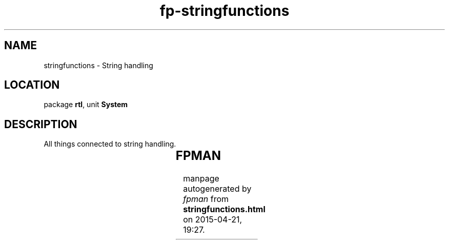 .\" file autogenerated by fpman
.TH "fp-stringfunctions" 3 "2014-03-14" "fpman" "Free Pascal Programmer's Manual"
.SH NAME
stringfunctions - String handling
.SH LOCATION
package \fBrtl\fR, unit \fBSystem\fR
.SH DESCRIPTION
All things connected to string handling.

.TS
ci | ci 
l | l 
l | l 
l | l 
l | l 
l | l 
l | l 
l | l 
l | l 
l | l 
l | l 
l | l 
l | l 
l | l 
l | l 
l | l 
l | l 
l | l.
Name	Description	
=
\fBBinStr\fR	Construct binary representation of integer	
_
\fBChr\fR	Convert ASCII code to character	
_
\fBConcat\fR	Concatenate two strings	
_
\fBCopy\fR	Copy part of a string	
_
\fBDelete\fR	Delete part of a string	
_
\fBHexStr\fR	Construct hexadecimal representation of integer	
_
\fBInsert\fR	Insert one string in another	
_
\fBLength\fR	Return length of string	
_
\fBLowercase\fR	Convert string to all-lowercase	
_
\fBOctStr\fR	Construct octal representation of integer	
_
\fBPos\fR	Calculate position of one string in another	
_
\fBSetLength\fR	Set length of a string	
_
\fBSetString\fR	Set contents and length of a string	
_
\fBStr\fR	Convert number to string representation	
_
\fBStringOfChar\fR	Create string consisting of a number of characters	
_
\fBUpcase\fR	Convert string to all-uppercase	
_
\fBVal\fR	Convert string to number	
.TE


.SH FPMAN
manpage autogenerated by \fIfpman\fR from \fBstringfunctions.html\fR on 2015-04-21, 19:27.

